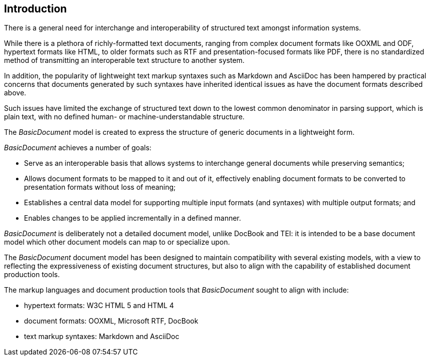 [[introduction]]

:sectnums!:
== Introduction

There is a general need for interchange and interoperability of
structured text amongst information systems.

While there is a plethora of richly-formatted  text documents,
ranging from complex document formats like OOXML and ODF, hypertext
formats like HTML, to older formats such as RTF and
presentation-focused formats like PDF,
there is no standardized method of transmitting an interoperable
text structure to another system.

In addition, the popularity of lightweight text markup syntaxes
such as Markdown and AsciiDoc has been hampered by practical concerns
that documents generated by such syntaxes have inherited identical
issues as have the document formats described above.

Such issues have limited the exchange of structured text down to
the lowest common denominator in parsing support, which is
plain text, with no defined human- or machine-understandable
structure.

The _BasicDocument_ model is created to express the structure of
generic documents in a lightweight form.

_BasicDocument_ achieves a number of goals:

* Serve as an interoperable basis that allows systems to interchange
  general documents while preserving semantics;
* Allows document formats to be mapped to it and out of it, effectively
  enabling document formats to be converted to presentation
  formats without loss of meaning;
* Establishes a central data model for supporting multiple input
  formats (and syntaxes) with multiple output formats; and
* Enables changes to be applied incrementally in a defined manner.

_BasicDocument_ is deliberately not a detailed document model,
unlike DocBook and TEI: it is intended to be a base document model
which other document models can map to or specialize upon.

The _BasicDocument_ document model has been designed to
maintain compatibility with several existing models, with
a view to reflecting the expressiveness of existing document
structures, but also to align with the capability of
established document production tools.

The markup languages and document production tools that
_BasicDocument_ sought to align with include:

* hypertext formats: W3C HTML 5 and HTML 4
* document formats: OOXML, Microsoft RTF, DocBook
* text markup syntaxes: Markdown and AsciiDoc

//The modelling of blocks and inline elements in particular are closely aligned with HTML.
